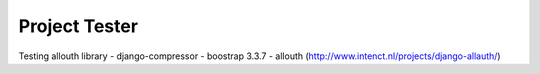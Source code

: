 Project Tester
============

Testing allouth library
- django-compressor
- boostrap 3.3.7
- allouth (http://www.intenct.nl/projects/django-allauth/)
